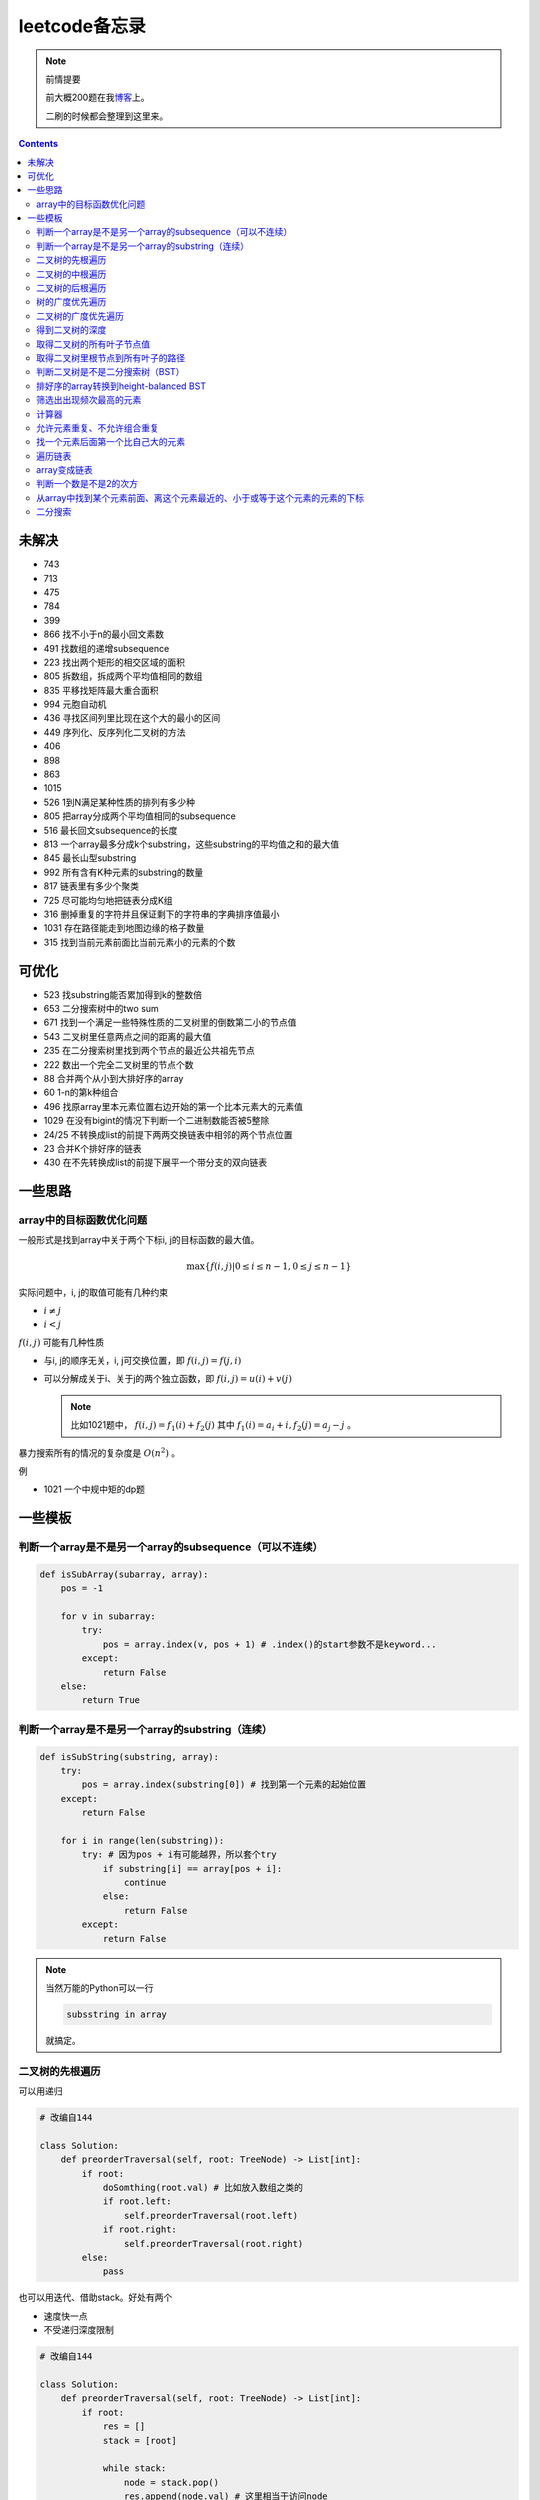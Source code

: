 =============
leetcode备忘录
=============

.. note:: 前情提要

    前大概200题在我\ 博客_\ 上。

    二刷的时候都会整理到这里来。

.. _博客: http://aiifabbf.github.io/leetcode中的算法

.. contents::

未解决
==========

-   743
-   713
-   475
-   784
-   399
-   866 找不小于n的最小回文素数
-   491 找数组的递增subsequence
-   223 找出两个矩形的相交区域的面积
-   805 拆数组，拆成两个平均值相同的数组
-   835 平移找矩阵最大重合面积
-   994 元胞自动机
-   436 寻找区间列里比现在这个大的最小的区间
-   449 序列化、反序列化二叉树的方法
-   406
-   898
-   863
-   1015
-   526 1到N满足某种性质的排列有多少种
-   805 把array分成两个平均值相同的subsequence
-   516 最长回文subsequence的长度
-   813 一个array最多分成k个substring，这些substring的平均值之和的最大值
-   845 最长山型substring
-   992 所有含有K种元素的substring的数量
-   817 链表里有多少个聚类
-   725 尽可能均匀地把链表分成K组
-   316 删掉重复的字符并且保证剩下的字符串的字典排序值最小
-   1031 存在路径能走到地图边缘的格子数量
-   315 找到当前元素前面比当前元素小的元素的个数

可优化
==========

-   523 找substring能否累加得到k的整数倍
-   653 二分搜索树中的two sum
-   671 找到一个满足一些特殊性质的二叉树里的倒数第二小的节点值
-   543 二叉树里任意两点之间的距离的最大值
-   235 在二分搜索树里找到两个节点的最近公共祖先节点
-   222 数出一个完全二叉树里的节点个数
-   88  合并两个从小到大排好序的array
-   60  1-n的第k种组合
-   496 找原array里本元素位置右边开始的第一个比本元素大的元素值
-   1029    在没有bigint的情况下判断一个二进制数能否被5整除
-   24/25   不转换成list的前提下两两交换链表中相邻的两个节点位置
-   23  合并K个排好序的链表
-   430 在不先转换成list的前提下展平一个带分支的双向链表

一些思路
==========

array中的目标函数优化问题
----------------------

一般形式是找到array中关于两个下标i, j的目标函数的最大值。

.. math::

    \max\{f(i, j) | 0 \leq i \leq n - 1, 0 \leq j \leq n - 1\}

实际问题中，i, j的取值可能有几种约束

-   :math:`i \neq j`
-   :math:`i < j`

:math:`f(i, j)` 可能有几种性质

-   与i, j的顺序无关，i, j可交换位置，即 :math:`f(i, j) = f(j, i)`
-   可以分解成关于i、关于j的两个独立函数，即 :math:`f(i, j) = u(i) + v(j)`

    .. note:: 比如1021题中， :math:`f(i, j) = f_1(i) + f_2(j)` 其中 :math:`f_1(i) = a_i + i, f_2(j) = a_j - j` 。

暴力搜索所有的情况的复杂度是 :math:`O(n^2)` 。

例

-   1021 一个中规中矩的dp题

一些模板
==========

判断一个array是不是另一个array的subsequence（可以不连续）
--------------------------------------------------

.. code:: python

    def isSubArray(subarray, array):
        pos = -1

        for v in subarray:
            try:
                pos = array.index(v, pos + 1) # .index()的start参数不是keyword...
            except:
                return False
        else:
            return True

判断一个array是不是另一个array的substring（连续）
-------------------------------------------

.. code:: python

    def isSubString(substring, array):
        try:
            pos = array.index(substring[0]) # 找到第一个元素的起始位置
        except:
            return False

        for i in range(len(substring)):
            try: # 因为pos + i有可能越界，所以套个try
                if substring[i] == array[pos + i]:
                    continue
                else:
                    return False
            except:
                return False

.. note:: 当然万能的Python可以一行

    .. code:: python

        subsstring in array

    就搞定。


二叉树的先根遍历
-------------

可以用递归

.. code:: python

    # 改编自144

    class Solution:
        def preorderTraversal(self, root: TreeNode) -> List[int]:
            if root:
                doSomthing(root.val) # 比如放入数组之类的
                if root.left:
                    self.preorderTraversal(root.left)
                if root.right:
                    self.preorderTraversal(root.right)
            else:
                pass

也可以用迭代、借助stack。好处有两个

-   速度快一点
-   不受递归深度限制

.. code:: python

    # 改编自144

    class Solution:
        def preorderTraversal(self, root: TreeNode) -> List[int]:
            if root:
                res = []
                stack = [root]

                while stack:
                    node = stack.pop()
                    res.append(node.val) # 这里相当于访问node
                    if node.right: # 这里要记住是右边先进stack
                        stack.append(node.right)
                    if node.left:
                        stack.append(node.left)

                return res
            else:
                return []

.. note:: 先根遍历路径的特点

    先根遍历路径的第一个元素永远是根节点，然后接下来是左边子树、右边子树。图像类似这样

    ::

        o [     ] (     )
        ------------------
        0 1     ? ?      n

    所以除了能确定第一个元素是根节点，其他的信息比如

    -   第二个元素开始是属于左边子树还是右边子树？
    -   从第几个元素开始是左边子树和右边子树的边界？
    -   ...

    都是不知道的。

二叉树的中根遍历
-------------

可以用递归，只要把对根节点的访问的语句放到中间就算中根遍历了。

.. code:: python

    # 改编自94

    class Solution:
        def inorderTraversal(self, root: TreeNode) -> List[int]:
            if root:
                if root.left:
                    self.inorderTraversal(root.left)
                doSomthing(root.val)
                if root.right:
                    self.inorderTraversal(root.right)
            else:
                pass

也可以借助stack，然后迭代，但是写起来挺麻烦的……

.. note::

    二分搜索树（BST）用中根遍历之后，会得到排好序的array。

.. note:: 中根遍历路径的特点

    中根遍历路径的第一个元素可能是左边子树、也可能是根节点（如果左边子树不存在的话）。图像类似这样

    ::

        [       ] o (       )
        ---------------------
        0         ? ?        n

    所以单靠中根遍历路径其实不能得到什么有用的信息。

    但是如果中根遍历路径和先根遍历路径同时给出（105题）、或者中根遍历路径和后根遍历路径同时给出（106题），就可以还原出树本来的结构。

    以中根遍历路径和先根遍历路径为例，

    1.  中根遍历路径的第一个元素肯定是根节点的值。
    2.  在先根遍历路径里找到根节点的值的位置，这样就能知道

        -   在这之前的所有元素都是属于左边子树的，且左边子树的节点个数也是知道的。
        -   在这之后的所有元素都是属于右边子树的，且右边子树的节点个数也是知道的。

        再回到中根遍历路径里，因为左边子树的节点个数知道了（假设是n），所以中根遍历路径里从第2个元素到第2 + n - 1个元素是属于左边子树的，从第2 + n个元素一直到最后都是属于右边子树的。

    3.  递归地把左边子树、右边子树的结构按同样的方法恢复出来。

衍生

-   105 从中根、先根遍历路径中恢复出二叉树
-   106 从中根、后根遍历路径中恢复出二叉树
-   889 从先根、后根遍历路径中恢复出二叉树的一种可能

二叉树的后根遍历
-------------

.. code:: python

    class Solution:
        def postorderTraversal(self, root: TreeNode) -> List[int]:
            if root:
                if root.left:
                    self.postorderTraversal(root.left)
                if root.right:
                    self.postorderTraversal(root.right)
                doSomthing(root.val)
            else:
                pass

树的广度优先遍历
-------------

.. code:: python

    class Solution:
        def levelOrder(self, root: 'Node') -> None:
            if root:
                queue = [root]
                while queue:
                    element = queue.pop(0)
                    doSomething(element)
                    queue += element.children
            else:
                pass

.. note:: 树的广度优先、按层遍历
    :name: 树的广度优先、按层遍历

    如果想一层一层遍历，可以不要直接把下一层的所有children都放到queue里，而是暂时先放到一个临时queue里面，等这一层完了，再把临时queue整个替换掉全局的那个queue。比如下面这个例子

    .. code:: python

        class Solution:
            def maxDepth(self, root: 'Node') -> int:
                if root:
                    depth = 1
                    queue = [root]
                    while queue:
                        levelQueue = sum((i.children for i in queue), [])
                        queue = levelQueue
                        depth += 1
                    return depth - 1
                else:
                    return 0

二叉树的广度优先遍历
-----------------

.. code:: python

    class Solution:
        def maxDepth(self, root: TreeNode) -> int:
            if root:
                queue = [root]

                while queue:
                    i = queue.pop(0)
                    if i.left:
                        queue.append(i.left)
                    if i.right: # 切记切记这里不是elif，是if，因为左边和右边根本没关系
                        queue.append(i.right)
                    doSomething(i)

            else:
                pass

.. note:: 二叉树的广度优先、按层遍历

    如果想一层一层遍历，和 `树的广度优先、按层遍历`_ 一样。

    .. code:: python

        class Solution:
            def maxDepth(self, root: TreeNode) -> int:
                if root:
                    depth = 1
                    queue = [root]
                    while queue:
                        levelQueue = []
                        for i in queue:
                            if i.left:
                                levelQueue.append(i.left)
                            if i.right: # 切记切记这里不是elif，是if，因为左边和右边根本没关系
                                levelQueue.append(i.right)
                        depth += 1
                        queue = levelQueue
                    return depth
                else:
                    return 0

.. note:: 如果一个二叉树是 完全二叉树_ 的话，那么对这个完全二叉树的广度优先遍历有一个性质：如果遇到一个节点是null，那么以后就不再会遇到非null节点。

    而且这条性质是充分必要的，如果一个树不是完全二叉树，那么它不会满足这条性质；如果一个树是完全二叉树，那么它一定满足这条性质。

    958题里我利用了这条性质。

.. _完全二叉树: https://en.wikipedia.org/wiki/Binary_tree#Types_of_binary_trees

衍生

-   103 二叉树的zigzag遍历
-   513 二叉树最后一层的最左边节点的值
-   515 二叉树最后一层的最大节点值

得到二叉树的深度
-------------

以前一直是用广度优先、按层遍历来做的（104题），但是也有非常简单的写法，比如

.. code:: python

    # 摘自543

    class Solution:
        def maxDepth(self, root: TreeNode) -> int:
            if root:
                return 1 + max(self.maxDepth(root.left), self.maxDepth(root.right))
            else:
                return 0

不一定比按层遍历快，但是写起来足够简单。

取得二叉树的所有叶子节点值
----------------------

.. code:: python

    # 摘自872

    class Solution:
        def getLeaves(self, root: TreeNode) -> List[int]:
            if root:
                if root.left == None and root.right == None:
                    return [root.val]
                res = []
                if root.left:
                    res += self.getLeaves(root.left)
                if root.right:
                    res += self.getLeaves(root.right)
                return res
            else:
                return []

取得二叉树里根节点到所有叶子的路径
----------------------------

还是一个递归的思路。

一个二叉树根节点到所有叶子的路径，等于

-   左边子二叉树里根节点到所有叶子的路径
-   右边子二叉树里根节点到所有叶子的路径

加上根节点到左边子节点、根节点到右边子节点的两条路。

.. code:: python

    # 摘自257

    class Solution:
        def binaryTreePaths(self, root: TreeNode) -> List[str]:
            if root:
                if root.left == None and root.right == None: # 叶子
                    return [f"{root.val}"]
                elif root.left != None and root.right == None:
                    return [f"{root.val}->{i}" for i in self.binaryTreePaths(root.left)] # 根节点出发到左边子节点、加上左边子二叉树里根节点到所有叶子的路径
                elif root.left == None and root.right != None:
                    return [f"{root.val}->{i}" for i in self.binaryTreePaths(root.right)] # 根节点出发到右边子节点、加上右边子二叉树里根节点到所有叶子的路径
                else:
                    return [f"{root.val}->{i}" for i in self.binaryTreePaths(root.left) + self.binaryTreePaths(root.right)] # 左右都加
            else: # 空节点
                return [] # 无路可走

衍生

-   129
-   988
-   113

判断二叉树是不是二分搜索树（BST）
----------------------------

.. code:: python

    # 摘自98

    class Solution:
        def isValidBST(self, root: TreeNode) -> bool:
            return self.isBST(root, float("-inf"), float("inf"))

        def isBST(self, root: TreeNode, lower: int, upper: int) -> bool: # 除了root还要传入上下界
            if root:
                if root.val > lower and root.val < upper: # 首先根节点要在上下界之内
                    if root.left != None and root.right == None: # 左边子树非空、右边子树空
                        return root.left.val < root.val and self.isBST(root.left, lower, root.val) # 下界不变，上界变成根节点的值
                    elif root.left == None and root.right != None: # 左边子树空、右边子树非空
                        return root.right.val > root.val and self.isBST(root.right, root.val, upper) # 下界变成根节点的值，上界不变
                    elif root.left != None and root.right != None:
                        return root.left.val < root.val and root.right.val > root.val and self.isBST(root.left, lower, root.val) and self.isBST(root.right, root.val, upper)
                    else:
                        return True
                else: # 不然即使自己是BST，作为子树放在上层里也不能使大树是BST
                    return False
            else: # 空树是BST
                return True

排好序的array转换到height-balanced BST
------------------------------------

.. code:: python

    # 摘自108

    class Solution:
        def sortedArrayToBST(self, nums: List[int]) -> TreeNode:
            if len(nums) == 0: # 空树
                return None
            elif len(nums) == 1: # 数组只含一个元素
                return TreeNode(nums[0])
            else: # 数组含有2个及以上的元素，这时候可以继续拆
                n = len(nums)
                root = TreeNode(nums[n // 2]) # 取最中间一个元素作为根节点
                root.left = self.sortedArrayToBST(nums[0: n // 2]) # 构造左边子树
                root.right = self.sortedArrayToBST(nums[n // 2 + 1:]) # 构造右边子树
                return root

衍生

-   1008 从二分搜索树的先根遍历路径重建出二分搜索树

筛选出出现频次最高的元素
--------------------

提示一下，如果有多种元素出现的频次一样而且恰好最高，怎么写最好？

.. code:: python

    # 摘自 https://leetcode.com/problems/most-frequent-subtree-sum/discuss/98675/Python-easy-understand-solution

    maximumFrequency = max(counter.values()) # 首先得到最高频次
    return [i for i, v in counter.items() if v == maximumFrequency] # 再筛选出频次和最高频次一样大的元素

计算器
-----

允许元素重复、不允许组合重复
------------------------

意思是允许 ``[2, 2, 3]`` ，但是认为 ``[2, 2, 3], [3, 2, 2]`` 是重复的组合。

.. code:: python

    # 摘自39

    list(map(list, set(map(tuple, map(sorted, routes)))))

上面的代码可以做这种过滤。

找一个元素后面第一个比自己大的元素
-----------------------------

暴力做法是搜索，复杂度 :math:`O(n^2)` 。用stack可以做到 :math:`O(n)`

.. code:: python

    # 摘自739

    class Solution:
        def dailyTemperatures(self, T: List[int]) -> List[int]:
            # stack = [
            #     (0, T[0])
            # ]
            stack = [] # stack里的元素保证从底到顶递减（不是严格递减，可以相等）
            res = [0] * len(T) # 先初始化，每天都假设永远等不到气温比今天高的那天，这样最后不用补0什么的，方便一点

            for i, v in enumerate(T):
                if stack:

                    while True:
                        if stack:
                            day = stack.pop() # 这里pop了，后面如果发现大于等于今天的气温，记得要放回去
                            if v > day[1]: # 和stack顶部的元素比较，如果今天气温大于这一天的气温，说明那一天找到了离自己最近的、比自己气温高的那一天
                                res[day[0]] = i - day[0] # 把那一天的值设为今天和那一天的日期之差
                            else: # 发现今天气温小于等于那一天的气温，那么说明那一天至今都没有找到比自己气温高的日子，同时因为stack保证气温递减，所以顶部以下的日子都不用看了，能保证顶部以下的所有日子的气温都大于等于顶部那天的气温。
                                stack.append(day) # 记得把那一天放回去
                                stack.append((i, v)) # 再把今天放进去
                                break # 继续明天
                        else: # stack已经空了，没日子好比较了
                            stack.append((i, v)) # 直接把今天放进去
                            break # 继续明天

                else: # stack空的话，就直接放进去
                    stack.append((i, v))
            return res # 初始化的好处就是最后直接返回，不用补零什么的

遍历链表
----------

.. code:: python

    # 改编自206

    class Solution:
        def reverseList(self, head: ListNode) -> ListNode:
            if head:
                sentinel = None

                while head:
                    doSomething(head)
                    head = head.next

                return sentinel
            else:
                return None

.. note:: 颠倒链表（206题）

    .. code:: python

        class Solution:
            def reverseList(self, head: ListNode) -> ListNode:
                # return self.listToLinkedList(self.linkedListToList(head)[:: -1])
                if head:
                    sentinel = None

                    while head:
                        tempSentinel = ListNode(head.val)
                        tempSentinel.next = sentinel
                        sentinel = tempSentinel
                        head = head.next

                    return sentinel
                else:
                    return None

.. note:: 链表变成array

    可以看做遍历链表的过程。

    .. code:: python

        # 摘自206

        class Solution:
            def linkedListToList(self, head: ListNode) -> List:
                if head:
                    res = []

                    while head:
                        res.append(head.val)
                        head = head.next

                    return res
                else:
                    return []

.. note:: 遍历的同时不丢失之前一个节点

    在有些需求中，比如在删除第i个节点的时候，需要把第i-1个节点的next直接指向第i+1个节点，但是在遍历到第i个节点时候，如果用上面的代码会发现没办法再去找第i-1个节点了，第i-1个节点已经丢失了。

    此时就要用到假节点，然后再用一个previous记录head之前一个节点。

    .. code:: python

        # 摘自707

        class Solution:
            def deleteAtIndex(self, index: int) -> None: # 删除第i个节点
                """
                Delete the index-th node in the linked list, if the index is valid.
                """
                head = self.sentinel.next
                previous = self.sentinel
                i = 0

                while head:
                    if i == index: # 此时head是第i个节点，previous是第i-1个节点
                        previous.next = head.next # 直接跨过第i个节点，把第i-1个节点和后面的第i+1个节点连起来。
                        return
                    else:
                        i += 1
                        previous = head
                        head = head.next

array变成链表
-------------

.. code:: python

    # 摘自206

    class Solution:
        def listToLinkedList(self, array: List) -> ListNode:
            if array:
                head = ListNode(0) # 先生成一个假节点
                sentinel = head # 不要丢了假节点的引用

                for v in array:
                    head.next = ListNode(v)
                    head = head.next

                return sentinel.next # 第一个是假节点，没用，返回假节点后面的第一个节点，这个才是真节点
            else:
                return None

判断一个数是不是2的次方
--------------------

如果一个数是2的多少次方，那么这个数的二进制肯定是 ``10000...`` 这种形式，此时这个数如果减1，那么会变成 ``11111...`` 这种形式。

.. code:: python

    if n & (n - 1) == 0:
        return True
    else:
        return False

从array中找到某个元素前面、离这个元素最近的、小于或等于这个元素的元素的下标
---------------------------------------------------------------

文字描述起来很啰嗦，用数学表达就是有一个array记为 :math:`\{a_i\}` ，找到

.. math::

    \max\{j | a_j \leq a_i, 0 \leq j < i\}

暴力做法就是数学表达式本身

1.  取出第i个元素前面的所有元素
2.  筛选出比第i个元素小或者等于的所有元素
3.  取出下标最大的那个元素的下标

数学表达式本身代表的做法是无论array的情况是怎样，复杂度都是 :math:`O(n^2)` 。可以稍加改进，变成

1.  看第i-1个元素是否小于或等于第i个元素

    -   是，那么恭喜找到了
    -   不是，到下一步

2.  看第i-2个元素是否小于或等于第i个元素

    -   是，那么恭喜找到了
    -   不是，到下一步

3.  ...
4.  看第0个元素是否小于或等于第i个元素

    -   是，那么恭喜找到了
    -   不是，那么也没了，说明根本不存在这样的元素

复杂度最差情况是 :math:`O(n^2)` ，出现在array正好单调递减的情况；最好情况 :math:`O(n)` ，出现在array正好单调递增的情况。

再进一步考虑这个比较过程有没有可以缓存的地方 [#]_ 。

.. [#] 这里我再想想怎样从暴力想到stack……

用单调递增stack可以实现 :math:`O(n)` 。

.. code:: python

    # 摘自907

    stack = [] # 单调递增stack，里面存的是 (i, v) 其中v是从底到顶单调递增的
    nearestLessOrEqualElementPosition = [-1] * len(A) # 初始化数组，nearestLessOrEqualElementPosition[i] 表示的是，第i个元素前面最近的、比第i个元素小或者相等的元素的下标。

    for i, v in enumerate(A):

        while stack != [] and stack[-1][1] > v: # stack顶上的元素比当前元素大
            stack.pop() # 所以要pop掉
        # 出while循环之后，stack要么是空的，要么顶部的那个元素小于等于v，也就定位到了第i个元素前面最近的、比第i个元素小或相等的元素和下标

        if stack == []: # 如果stack空了，说明第i个元素前面不存在比自己小或者相等的元素，即第i个元素前面的元素全都比自己大
            nearestLessOrEqualElementPosition[i] = -1 # 用-1表示没有
        else: # stack没空，说明前面确实存在小于等于第i个元素的元素，并且最近的元素就刚好在stack顶部
            nearestLessOrEqualElementPosition[i] = stack[-1][0] # 所以找到了，记录一下
        stack.append((i, v)) # 再把当前元素放进stack

二分搜索
-------

.. code:: python

    # 改编自 https://en.wikipedia.org/wiki/Binary_search_algorithm 的伪代码

    def binarySearch(nums: List[int], target: int) -> int:
        left = 0
        right = len(nums)

        while left < right:
            middle = (left + right) // 2
            if nums[middle] < target:
                left = middle + 1
            elif nums[middle] > target:
                right = middle
            else: # 可以加一行这个提前退出
                return middle

        return -1

.. note:: 如果array不是严格递增的，是含有重复的，那么就涉及到返回最左边还是最右边元素下标的问题。

    .. code::

        # 寻找最左边最先出现的target的下标

        def binarySearchLeftmost(nums: List[int], target: int) -> int:
            left = 0
            right = len(nums)

            while left < right:
                middle = (left + right) // 2
                if nums[middle] < target: # 注意这里是 <
                    left = middle + 1
                else:
                    right = middle

            # 如果存在的话，left就是最左边等于target的元素的下标，但是如果不存在的话你也不知道，所以要判断一下。
            if 0 <= left <= len(nums) - 1: # 防止越界
                if nums[left] == target:
                    return left
                else:
                    return -1
            else:
                return -1

    .. code::

        # 寻找最右边最晚出现的target的下标

        def binarySearchRightmost(nums: List[int], target: int) -> int:
            left = 0
            right = len(nums)

            while left < right:
                middle = (left + right) // 2
                if nums[middle] < target: # 注意这里是 <=
                    left = middle + 1
                else:
                    right = middle

            # 如果存在的话，right - 1就是最右边等于target的元素的下标，但是如果不存在的话你也不知道，所以判断一下为好。
            if 0 <= right - 1 <= len(nums) - 1:
                if nums[right - 1] == target:
                    return right - 1
                else:
                    return -1
            else:
                return -1

衍生

-   278 找到第一个bad version